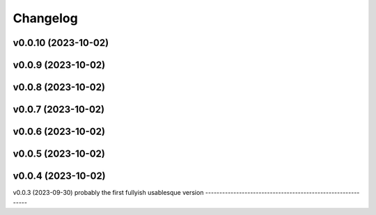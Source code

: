 
Changelog
=========

v0.0.10 (2023-10-02)
------------------------------------------------------------

v0.0.9 (2023-10-02)
------------------------------------------------------------

v0.0.8 (2023-10-02)
------------------------------------------------------------

v0.0.7 (2023-10-02)
------------------------------------------------------------

v0.0.6 (2023-10-02)
------------------------------------------------------------

v0.0.5 (2023-10-02)
------------------------------------------------------------

v0.0.4 (2023-10-02)
------------------------------------------------------------

v0.0.3 (2023-09-30)
probably the first fullyish usablesque version
------------------------------------------------------------
